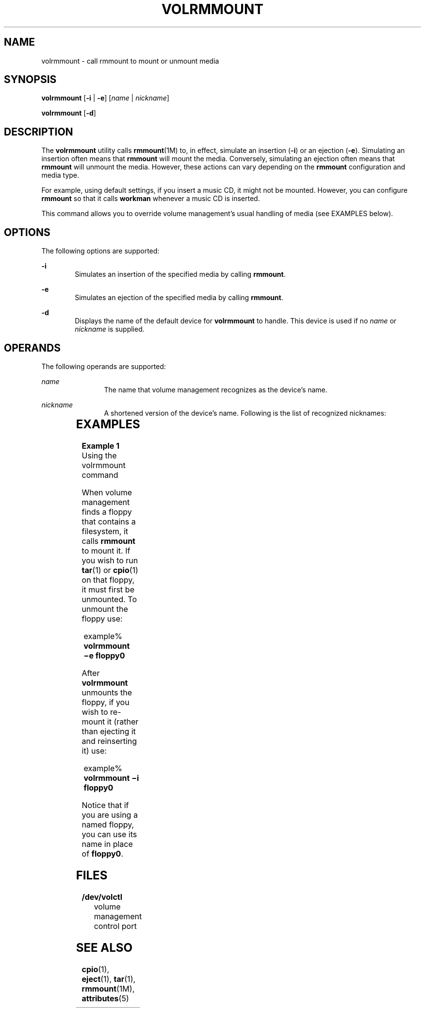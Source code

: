 '\" te
.\"  Copyright (c) 2000, Sun Microsystems, Inc. All Rights Reserved
.\" The contents of this file are subject to the terms of the Common Development and Distribution License (the "License").  You may not use this file except in compliance with the License.
.\" You can obtain a copy of the license at usr/src/OPENSOLARIS.LICENSE or http://www.opensolaris.org/os/licensing.  See the License for the specific language governing permissions and limitations under the License.
.\" When distributing Covered Code, include this CDDL HEADER in each file and include the License file at usr/src/OPENSOLARIS.LICENSE.  If applicable, add the following below this CDDL HEADER, with the fields enclosed by brackets "[]" replaced with your own identifying information: Portions Copyright [yyyy] [name of copyright owner]
.TH VOLRMMOUNT 1 "Feb 28, 2007"
.SH NAME
volrmmount \- call rmmount to mount or unmount media
.SH SYNOPSIS
.LP
.nf
\fBvolrmmount\fR [\fB-i\fR | \fB-e\fR] [\fIname\fR | \fInickname\fR]
.fi

.LP
.nf
\fBvolrmmount\fR [\fB-d\fR]
.fi

.SH DESCRIPTION
.sp
.LP
The \fBvolrmmount\fR utility calls \fBrmmount\fR(1M) to, in effect, simulate an
insertion (\fB-i\fR) or an ejection (\fB-e\fR). Simulating an insertion often
means that \fBrmmount\fR will mount the media. Conversely, simulating an
ejection often means that \fBrmmount\fR will unmount the media. However, these
actions can vary depending on the \fBrmmount\fR configuration and media type.
.sp
.LP
For example, using default settings, if you insert a music CD, it might not be
mounted. However, you can configure \fBrmmount\fR so that it calls
\fBworkman\fR whenever a music CD is inserted.
.sp
.LP
This command allows you to override volume management's usual handling of media
(see EXAMPLES below).
.SH OPTIONS
.sp
.LP
The following options are supported:
.sp
.ne 2
.na
\fB\fB-i\fR\fR
.ad
.RS 6n
Simulates an insertion of the specified media by calling \fBrmmount\fR.
.RE

.sp
.ne 2
.na
\fB\fB-e\fR\fR
.ad
.RS 6n
Simulates an ejection of the specified media by calling \fBrmmount\fR.
.RE

.sp
.ne 2
.na
\fB\fB-d\fR\fR
.ad
.RS 6n
Displays the name of the default device for \fBvolrmmount\fR to handle. This
device is used if no \fIname\fR or \fInickname\fR is supplied.
.RE

.SH OPERANDS
.sp
.LP
The following operands are supported:
.sp
.ne 2
.na
\fB\fIname\fR\fR
.ad
.RS 12n
The name that volume management recognizes as the device's name.
.RE

.sp
.ne 2
.na
\fB\fInickname\fR\fR
.ad
.RS 12n
A shortened version of the device's name. Following is the list of recognized
nicknames:
.RE

.sp

.sp
.TS
box;
c | c
l | l .
Nickname	Path
_
fd	/dev/rdiskette
_
fd0	/dev/rdiskette
_
fd1	/dev/rdiskette1
_
diskette	/dev/rdiskette
_
diskette0	/dev/rdiskette0
_
diskette1	/dev/rdiskette1
_
rdiskette	/dev/rdiskette
_
rdiskette0	/dev/rdiskette0
_
rdiskette1	/dev/rdiskette1
_
floppy	/dev/rdiskette
_
floppy0	/dev/rdiskette0
_
floppy1	/dev/rdiskette1
_
cdrom0	/dev/rdsk/cXtYdZ/\fIlabel\fR
_
zip0	/dev/rdsk/cXtYdZ/\fIlabel\fR
_
jaz0	/dev/rdsk/cXtYdZ/\fIlabel\fR
_
rmdisk0	/dev/rdsk/cXtYdZ/\fIlabel\fR
.TE

.SH EXAMPLES
.LP
\fBExample 1 \fRUsing the volrmmount command
.sp
.LP
When volume management finds a floppy that contains a filesystem, it calls
\fBrmmount\fR to mount it. If you wish to run \fBtar\fR(1) or \fBcpio\fR(1) on
that floppy, it must first be unmounted. To unmount the floppy use:

.sp
.in +2
.nf
example% \fBvolrmmount \(mie floppy0\fR
.fi
.in -2
.sp

.sp
.LP
After \fBvolrmmount\fR unmounts the floppy, if you wish to re-mount it (rather
than ejecting it and reinserting it) use:

.sp
.in +2
.nf
example% \fBvolrmmount \(mii floppy0\fR
.fi
.in -2
.sp

.sp
.LP
Notice that if you are using a named floppy, you can use its name in place of
\fBfloppy0\fR.

.SH FILES
.sp
.ne 2
.na
\fB\fB/dev/volctl\fR\fR
.ad
.RS 15n
volume management control port
.RE

.SH SEE ALSO
.sp
.LP
\fBcpio\fR(1), \fBeject\fR(1), \fBtar\fR(1), \fBrmmount\fR(1M),
\fBattributes\fR(5)
